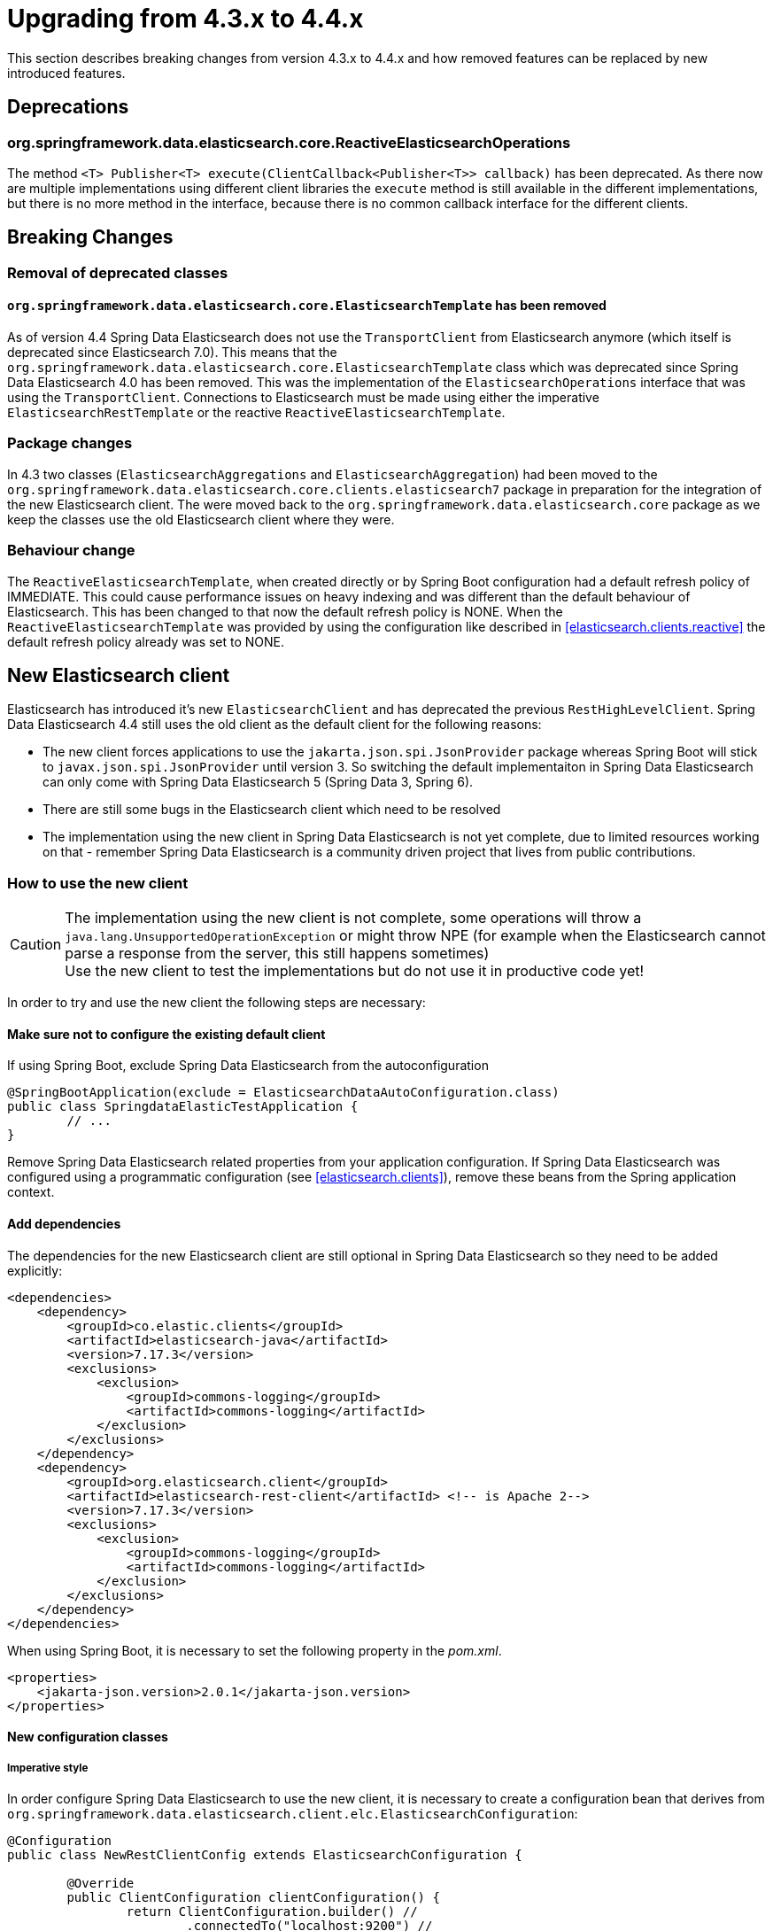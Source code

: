 [[elasticsearch-migration-guide-4.3-4.4]]
= Upgrading from 4.3.x to 4.4.x

This section describes breaking changes from version 4.3.x to 4.4.x and how removed features can be replaced by new introduced features.

[[elasticsearch-migration-guide-4.3-4.4.deprecations]]
== Deprecations

[[elasticsearch-migration-guide-4.3-4.4.deprecations.reactive-operations]]
=== org.springframework.data.elasticsearch.core.ReactiveElasticsearchOperations

The method `<T> Publisher<T> execute(ClientCallback<Publisher<T>> callback)` has been deprecated.
As there now are multiple implementations using different client libraries the `execute` method is still available in the different implementations, but there is no more method in the interface, because there is no common callback interface for the different clients.

[[elasticsearch-migration-guide-4.3-4.4.breaking-changes]]
== Breaking Changes

[[elasticsearch-migration-guide-4.3-4.4.breaking-changes.1]]
=== Removal of deprecated classes

==== `org.springframework.data.elasticsearch.core.ElasticsearchTemplate` has been removed

As of version 4.4 Spring Data Elasticsearch does not use the `TransportClient` from Elasticsearch anymore (which itself is deprecated since Elasticsearch 7.0).
This means that the `org.springframework.data.elasticsearch.core.ElasticsearchTemplate` class which was deprecated since Spring Data Elasticsearch 4.0 has been removed.
This was the implementation of the `ElasticsearchOperations` interface that was using the `TransportClient`.
Connections to Elasticsearch must be made using either the imperative `ElasticsearchRestTemplate` or the reactive `ReactiveElasticsearchTemplate`.

[[elasticsearch-migration-guide-4.3-4.4.breaking-changes.2]]
=== Package changes

In 4.3 two classes (`ElasticsearchAggregations` and `ElasticsearchAggregation`) had been moved to the `org.springframework.data.elasticsearch.core.clients.elasticsearch7` package in preparation for the integration of the new Elasticsearch client.
The were moved back to the `org.springframework.data.elasticsearch.core` package as we keep the classes use the old Elasticsearch client where they were.

[[elasticsearch-migration-guide-4.3-4.4.breaking-changes.3]]
=== Behaviour change

The `ReactiveElasticsearchTemplate`, when created directly or by Spring Boot configuration had a default refresh policy of IMMEDIATE.
This could cause performance issues on heavy indexing and was different than the default behaviour of Elasticsearch.
This has been changed to that now the default refresh policy is NONE.
When the
`ReactiveElasticsearchTemplate` was provided by using the configuration like described in <<elasticsearch.clients.reactive>> the default refresh policy already was set to NONE.

[[elasticsearch-migration-guide-4.3-4.4.new-clients]]
== New Elasticsearch client

Elasticsearch has introduced it's new `ElasticsearchClient` and has deprecated the previous `RestHighLevelClient`.
Spring Data Elasticsearch 4.4 still uses the old client as the default client for the following reasons:

* The new client forces applications to use the `jakarta.json.spi.JsonProvider` package whereas Spring Boot will stick to `javax.json.spi.JsonProvider` until version 3. So switching the default implementaiton in Spring Data Elasticsearch can only come with Spring Data Elasticsearch 5 (Spring Data 3, Spring 6).
* There are still some bugs in the Elasticsearch client which need to be resolved
* The implementation using the new client in Spring Data Elasticsearch is not yet complete, due to limited resources working on that - remember Spring Data Elasticsearch is a community driven project that lives from public contributions.

[[elasticsearch-migration-guide-4.3-4.4.new-clients.how-to]]
=== How to use the new client

CAUTION: The implementation using the new client is not complete, some operations will throw a `java.lang.UnsupportedOperationException` or might throw NPE (for example when the Elasticsearch cannot parse a response from the server, this still happens sometimes) +
Use the new client to test the implementations but do not use it in productive code yet!

In order to try and use the new client the following steps are necessary:

[[elasticsearch-migration-guide-4.3-4.4.new-clients.how-to.not]]
==== Make sure not to configure the existing default client

If using Spring Boot, exclude Spring Data Elasticsearch from the autoconfiguration

====
[source,java]
----
@SpringBootApplication(exclude = ElasticsearchDataAutoConfiguration.class)
public class SpringdataElasticTestApplication {
	// ...
}

----
====

Remove Spring Data Elasticsearch related properties from your application configuration.
If Spring Data Elasticsearch was configured using a programmatic configuration (see <<elasticsearch.clients>>), remove these beans from the Spring application context.

[[elasticsearch-migration-guide-4.3-4.4.new-clients.how-to.dependencies]]
==== Add dependencies

The dependencies for the new Elasticsearch client are still optional in Spring Data Elasticsearch so they need to be added explicitly:

====
[source,xml]
----
<dependencies>
    <dependency>
        <groupId>co.elastic.clients</groupId>
        <artifactId>elasticsearch-java</artifactId>
        <version>7.17.3</version>
        <exclusions>
            <exclusion>
                <groupId>commons-logging</groupId>
                <artifactId>commons-logging</artifactId>
            </exclusion>
        </exclusions>
    </dependency>
    <dependency>
        <groupId>org.elasticsearch.client</groupId>
        <artifactId>elasticsearch-rest-client</artifactId> <!-- is Apache 2-->
        <version>7.17.3</version>
        <exclusions>
            <exclusion>
                <groupId>commons-logging</groupId>
                <artifactId>commons-logging</artifactId>
            </exclusion>
        </exclusions>
    </dependency>
</dependencies>
----
====

When using Spring Boot, it is necessary to set the following property in the _pom.xml_.

====
[source,xml]
----
<properties>
    <jakarta-json.version>2.0.1</jakarta-json.version>
</properties>
----
====

[[elasticsearch-migration-guide-4.3-4.4.new-clients.how-to.configuration]]
==== New configuration classes

[[elasticsearch-migration-guide-4.3-4.4.new-clients.how-to.configuration.imperative]]
===== Imperative style

In order configure Spring Data Elasticsearch to use the new client, it is necessary to create a configuration bean that derives from `org.springframework.data.elasticsearch.client.elc.ElasticsearchConfiguration`:

====
[source,java]
----
@Configuration
public class NewRestClientConfig extends ElasticsearchConfiguration {

	@Override
	public ClientConfiguration clientConfiguration() {
		return ClientConfiguration.builder() //
			.connectedTo("localhost:9200") //
			.build();
	}
}
----
====

The configuration is done in the same way as with the old client, but it is not necessary anymore to create more than the configuration bean.
With this configuration, the following beans will be available in the Spring application context:

* a `RestClient` bean, that is the configured low level `RestClient` that is used by the Elasticsearch client
* an `ElasticsearchClient` bean, this is the new client that uses the `RestClient`
* an `ElasticsearchOperations` bean, available with the bean names _elasticsearchOperations_ and _elasticsearchTemplate_, this uses the `ElasticsearchClient`

[[elasticsearch-migration-guide-4.3-4.4.new-clients.how-to.configuration.reactive]]
===== Reactive style

To use the new client in a reactive environment the only difference is the class from which to derive the configuration:

====
[source,java]
----
@Configuration
public class NewRestClientConfig extends ReactiveElasticsearchConfiguration {

	@Override
	public ClientConfiguration clientConfiguration() {
		return ClientConfiguration.builder() //
			.connectedTo("localhost:9200") //
			.build();
	}
}
----
====

With this configuration, the following beans will be available in the Spring application context:

* a `RestClient` bean, that is the configured low level `RestClient` that is used by the Elasticsearch client
* an `ReactiveElasticsearchClient` bean, this is the new reactive client that uses the `RestClient`
* an `ReactiveElasticsearchOperations` bean, available with the bean names _reactiveElasticsearchOperations_ and _reactiveElasticsearchTemplate_, this uses the `ReactiveElasticsearchClient`
